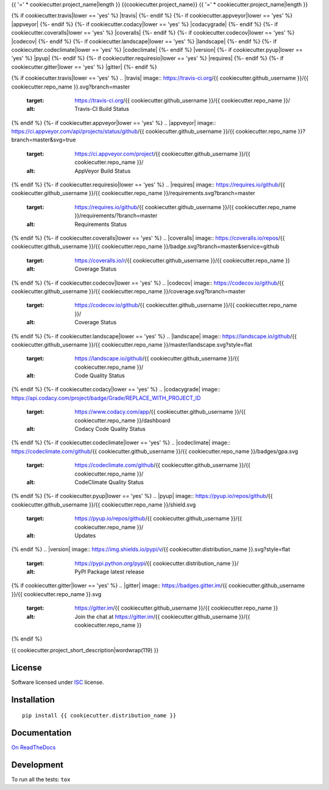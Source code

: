 {{ '=' * cookiecutter.project_name|length }}
{{cookiecutter.project_name}}
{{ '=' * cookiecutter.project_name|length }}

.. start-badges


{% if cookiecutter.travis|lower == 'yes' %}
|travis|
{%- endif %}
{%- if cookiecutter.appveyor|lower == 'yes' %}
|appveyor|
{%- endif %}
{%- if cookiecutter.codacy|lower == 'yes' %}
|codacygrade|
|codacycoverage|
{%- endif %}
{%- if cookiecutter.coveralls|lower == 'yes' %}
|coveralls|
{%- endif %}
{%- if cookiecutter.codecov|lower == 'yes' %}
|codecov|
{%- endif %}
{%- if cookiecutter.landscape|lower == 'yes' %}
|landscape|
{%- endif %}
{%- if cookiecutter.codeclimate|lower == 'yes' %}
|codeclimate|
{%- endif %}
|version|
|wheel|
{%- if cookiecutter.pyup|lower == 'yes' %}
|pyup|
{%- endif %}
{%- if cookiecutter.requiresio|lower == 'yes' %}
|requires|
{%- endif %}
{%- if cookiecutter.gitter|lower == 'yes' %}
|gitter|
{%- endif %}

{% if cookiecutter.travis|lower == 'yes' %}
.. |travis| image:: https://travis-ci.org/{{ cookiecutter.github_username }}/{{ cookiecutter.repo_name }}.svg?branch=master
    :target: https://travis-ci.org/{{ cookiecutter.github_username }}/{{ cookiecutter.repo_name }}/
    :alt: Travis-CI Build Status
{% endif %}
{%- if cookiecutter.appveyor|lower == 'yes' %}
.. |appveyor| image:: https://ci.appveyor.com/api/projects/status/github/{{ cookiecutter.github_username }}/{{ cookiecutter.repo_name }}?branch=master&svg=true
    :target: https://ci.appveyor.com/project/{{ cookiecutter.github_username }}/{{ cookiecutter.repo_name }}/
    :alt: AppVeyor Build Status
{% endif %}
{%- if cookiecutter.requiresio|lower == 'yes' %}
.. |requires| image:: https://requires.io/github/{{ cookiecutter.github_username }}/{{ cookiecutter.repo_name }}/requirements.svg?branch=master
    :target: https://requires.io/github/{{ cookiecutter.github_username }}/{{ cookiecutter.repo_name }}/requirements/?branch=master
    :alt: Requirements Status
{% endif %}
{%- if cookiecutter.coveralls|lower == 'yes' %}
.. |coveralls| image:: https://coveralls.io/repos/{{ cookiecutter.github_username }}/{{ cookiecutter.repo_name }}/badge.svg?branch=master&service=github
    :target: https://coveralls.io/r/{{ cookiecutter.github_username }}/{{ cookiecutter.repo_name }}
    :alt: Coverage Status
{% endif %}
{%- if cookiecutter.codecov|lower == 'yes' %}
.. |codecov| image:: https://codecov.io/github/{{ cookiecutter.github_username }}/{{ cookiecutter.repo_name }}/coverage.svg?branch=master
    :target: https://codecov.io/github/{{ cookiecutter.github_username }}/{{ cookiecutter.repo_name }}/
    :alt: Coverage Status
{% endif %}
{%- if cookiecutter.landscape|lower == 'yes' %}
.. |landscape| image:: https://landscape.io/github/{{ cookiecutter.github_username }}/{{ cookiecutter.repo_name }}/master/landscape.svg?style=flat
    :target: https://landscape.io/github/{{ cookiecutter.github_username }}/{{ cookiecutter.repo_name }}/
    :alt: Code Quality Status
{% endif %}
{%- if cookiecutter.codacy|lower == 'yes' %}
.. |codacygrade| image:: https://api.codacy.com/project/badge/Grade/REPLACE_WITH_PROJECT_ID
    :target: https://www.codacy.com/app/{{ cookiecutter.github_username }}/{{ cookiecutter.repo_name }}/dashboard
    :alt: Codacy Code Quality Status

.. |codacycoverage| image:: https://api.codacy.com/project/badge/Coverage/REPLACE_WITH_PROJECT_ID
    :target: https://www.codacy.com/app/{{ cookiecutter.github_username }}/{{ cookiecutter.repo_name }}/dashboard
    :alt: Codacy Code Coverage
{% endif %}
{%- if cookiecutter.codeclimate|lower == 'yes' %}
.. |codeclimate| image:: https://codeclimate.com/github/{{ cookiecutter.github_username }}/{{ cookiecutter.repo_name }}/badges/gpa.svg
    :target: https://codeclimate.com/github/{{ cookiecutter.github_username }}/{{ cookiecutter.repo_name }}/
    :alt: CodeClimate Quality Status
{% endif %}
{%- if cookiecutter.pyup|lower == 'yes' %}
.. |pyup| image:: https://pyup.io/repos/github/{{ cookiecutter.github_username }}/{{ cookiecutter.repo_name }}/shield.svg
    :target: https://pyup.io/repos/github/{{ cookiecutter.github_username }}/{{ cookiecutter.repo_name }}/
    :alt: Updates
{% endif %}
.. |version| image:: https://img.shields.io/pypi/v/{{ cookiecutter.distribution_name }}.svg?style=flat
    :target: https://pypi.python.org/pypi/{{ cookiecutter.distribution_name }}/
    :alt: PyPI Package latest release

.. |wheel| image:: https://img.shields.io/pypi/wheel/{{ cookiecutter.distribution_name }}.svg?style=flat
    :target: https://pypi.python.org/pypi/{{ cookiecutter.distribution_name }}/
    :alt: PyPI Wheel
{% if cookiecutter.gitter|lower == 'yes' %}
.. |gitter| image:: https://badges.gitter.im/{{ cookiecutter.github_username }}/{{ cookiecutter.repo_name }}.svg
    :target: https://gitter.im/{{ cookiecutter.github_username }}/{{ cookiecutter.repo_name }}
    :alt: Join the chat at https://gitter.im/{{ cookiecutter.github_username }}/{{ cookiecutter.repo_name }}
{% endif %}


.. end-badges

{{ cookiecutter.project_short_description|wordwrap(119) }}

License
=======

Software licensed under `ISC`_ license.

.. _ISC: https://www.isc.org/downloads/software-support-policy/isc-license/

Installation
============

::

    pip install {{ cookiecutter.distribution_name }}

Documentation
=============

`On ReadTheDocs`_

.. _`On ReadTheDocs`: http://{{ cookiecutter.repo_name|lower }}.readthedocs.io/

Development
===========

To run all the tests: ``tox``
